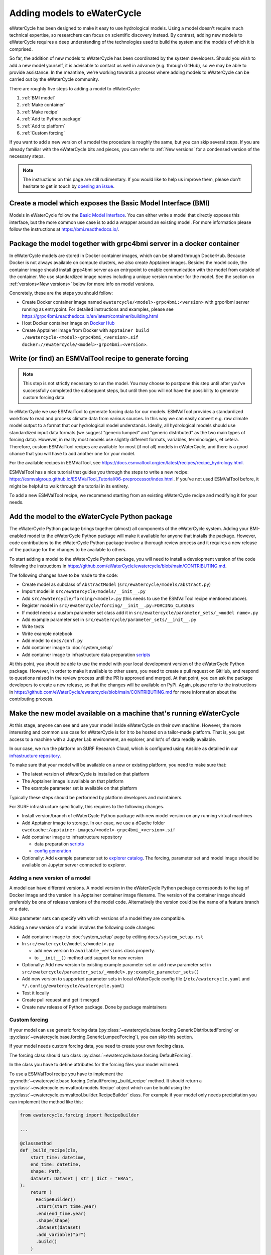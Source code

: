 Adding models to eWaterCycle
############################

eWaterCycle has been designed to make it easy to use hydrological models. Using
a model doesn't require much technical expertise, so researchers can focus on
scientific discovery instead. By contrast, adding new models to eWaterCycle
requires a deep understanding of the technologies used to build the system and
the models of which it is comprised.

So far, the addition of new models to eWaterCycle has been coordinated by the
system developers. Should you wish to add a new model yourself, it is advisable
to contact us well in advance (e.g. through GitHub), so we may be able to
provide assistance. In the meantime, we're working towards a process where
adding models to eWaterCycle can be carried out by the eWaterCycle community.


There are roughly five steps to adding a model to eWaterCycle:

1. :ref:`BMI model`
2. :ref:`Make container`
3. :ref:`Make recipe`
4. :ref:`Add to Python package`
5. :ref:`Add to platform`
6. :ref:`Custom forcing`

If you want to add a new version of a model the procedure is roughly the
same, but you can skip several steps. If you are already familiar with the
eWaterCycle bits and pieces, you can refer to :ref:`New versions` for a
condensed version of the necessary steps.

.. note::
  The instructions on this page are still rudimentary. If you would like to help
  us improve them, please don't hesitate to get in touch by `opening an issue
  <https://github.com/eWaterCycle/ewatercycle/issues/new>`_.

.. _BMI model:

Create a model which exposes the Basic Model Interface (BMI)
************************************************************

Models in eWaterCycle follow the `Basic Model
Interface <https://bmi.readthedocs.io>`_. You can either write a model that
directly exposes this interface, but the more common use case is to add a
wrapper around an existing model. For more information please follow the
instructions at https://bmi.readthedocs.io/.

.. _Make container:

Package the model together with grpc4bmi server in a docker container
*********************************************************************

In eWaterCycle models are stored in Docker container images, which can be shared
through DockerHub. Because Docker is not always available on compute clusters,
we also create Apptainer images. Besides the model code, the container image
should install grpc4bmi server as an entrypoint to enable communication with the
model from outside of the container. We use standardized image names including a
unique version number for the model. See the section on :ref:`versions<New
versions>` below for more info on model versions.

Concretely, these are the steps you should follow:

* Create Docker container image named ``ewatercycle/<model>-grpc4bmi:<version>``
  with grpc4bmi server running as entrypoint. For detailed instructions and
  examples, please see
  https://grpc4bmi.readthedocs.io/en/latest/container/building.html
* Host Docker container image on `Docker Hub
  <https://hub.docker.com/u/ewatercycle>`_
* Create Apptainer image from Docker with ``apptainer build
  ./ewatercycle-<model>-grpc4bmi_<version>.sif
  docker://ewatercycle/<model>-grpc4bmi:<version>``.

.. _Make recipe:

Write (or find) an ESMValTool recipe to generate forcing
********************************************************

.. note::

  This step is not strictly necessary to run the model. You may choose to postpone
  this step until after you've successfully completed the subsequent steps, but
  until then you will not have the possibility to generate custom forcing data.

In eWaterCycle we use ESMValTool to generate forcing data for our models.
ESMValTool provides a standardized workflow to read and process climate data
from various sources. In this way we can easily convert e.g. raw climate model
output to a format that our hydrological model understands. Ideally, all
hydrological models should use standardized input data formats (we suggest
"generic lumped" and "generic distributed" as the two main types of forcing
data). However, in reality most models use slightly different formats, variables,
terminologies, et cetera. Therefore, custom ESMValTool recipes are available for
most (if not all) models in eWaterCycle, and there is a good chance that you
will have to add another one for your model.

For the available recipes in ESMValTool, see
https://docs.esmvaltool.org/en/latest/recipes/recipe_hydrology.html.


ESMValTool has a nice tutorial that guides you through the steps to write a new
recipe:
https://esmvalgroup.github.io/ESMValTool_Tutorial/06-preprocessor/index.html. If
you've not used ESMValTool before, it might be helpful to walk through the
tutorial in its entirety.

To add a new ESMValTool recipe, we recommend starting from an existing
eWaterCycle recipe and modifying it for your needs.

.. _Add to Python package:

Add the model to the eWaterCycle Python package
***********************************************

The eWaterCycle Python package brings together (almost) all components of the
eWaterCycle system. Adding your BMI-enabled model to the eWaterCycle Python
package will make it available for anyone that installs the package. However,
code contributions to the eWaterCycle Python package involve a thorough review
process and it requires a new release of the package for the changes to be
available to others.

To start adding a model to the eWaterCycle Python package, you will need to
install a development version of the code following the instructions in
https://github.com/eWaterCycle/ewatercycle/blob/main/CONTRIBUTING.md.

The following changes have to be made to the code:

* Create model as subclass of ``AbstractModel`` (``src/ewatercycle/models/abstract.py``)
* Import model in ``src/ewatercycle/models/__init__.py``
* Add ``src/ewatercycle/forcing/<model>.py`` (this needs to use the ESMValTool recipe mentioned above).
* Register model in ``src/ewatercycle/forcing/__init__.py:FORCING_CLASSES``
* If model needs a custom parameter set class add it in ``src/ewatercycle/parameter_sets/_<model name>.py``
* Add example parameter set in ``src/ewatercycle/parameter_sets/__init__.py``
* Write tests
* Write example notebook
* Add model to ``docs/conf.py``
* Add container image to :doc:`system_setup`
* Add container image to infrastructure data preparation scripts_

At this point, you should be able to use the model with your local development
version of the eWaterCycle Python package. However, in order to make it
available to other users, you need to create a pull request on GitHub, and
respond to questions raised in the review process until the PR is approved and
merged. At that point, you can ask the package developers to create a new
release, so that the changes will be available on PyPi. Again, please refer to
the instructions in
https://github.com/eWaterCycle/ewatercycle/blob/main/CONTRIBUTING.md for more
information about the contributing process.

.. _Add to platform:

Make the new model available on a machine that's running eWaterCycle
********************************************************************

At this stage, anyone can see and use your model inside eWaterCycle on their own
machine. However, the more interesting and common use case for eWaterCycle is
for it to be hosted on a tailor-made platform. That is, you get access to a
machine with a Jupyter Lab environment, an explorer, and lot's of data readily
available.

In our case, we run the platform on SURF Research Cloud, which is configured
using Ansible as detailed in our `infrastructure repository
<https://github.com/eWaterCycle/infra/>`_.

To make sure that your model will be available on a new or existing platform,
you need to make sure that:

* The latest version of eWaterCycle is installed on that platform
* The Apptainer image is available on that platform
* The example parameter set is available on that platform

Typically these steps should be performed by platform developers and
maintainers.

For SURF infrastructure specifically, this requires to the following changes.

* Install version/branch of eWaterCycle Python package with new model version on any running virtual machines
* Add Apptainer image to storage. In our case, we use a dCache folder ``ewcdcache:/apptainer-images/<model>-grpc4bmi_<version>.sif``
* Add container image to infrastructure repository

  * data preparation scripts_
  * `config generation <https://github.com/eWaterCycle/infra/blob/main/roles/ewatercycle/templates/ewatercycle.yaml.j2>`_

* Optionally: Add example parameter set to `explorer catalog <https://github.com/eWaterCycle/TerriaMap/blob/ewatercycle-v8/wwwroot/init/ewatercycle.json>`_. The forcing, parameter set and model image should be available on Jupyter server connected to explorer.

.. _New versions:

Adding a new version of a model
===============================

A model can have different versions. A model version in the eWaterCycle Python
package corresponds to the tag of Docker image and the version in a Apptainer
container image filename. The version of the container image should preferably
be one of release versions of the model code. Alternatively the version could be
the name of a feature branch or a date.

Also parameter sets can specify with which versions of a model they are
compatible.

Adding a new version of a model involves the following code changes:

* Add container image to :doc:`system_setup` page by editing ``docs/system_setup.rst``
* In ``src/ewatercycle/models/<model>.py``

  * add new version to ``available_versions`` class property.
  * to ``__init__()`` method add support for new version

* Optionally: Add new version to existing example parameter set or add new parameter set in ``src/ewatercycle/parameter_sets/_<model>.py:example_parameter_sets()``
* Add new version to supported parameter sets in local eWaterCycle config file (``/etc/ewatercycle.yaml`` and ``*/.config/ewatercycle/ewatercycle.yaml``)
* Test it locally
* Create pull request and get it merged
* Create new release of Python package. Done by package maintainers

.. _scripts: https://github.com/eWaterCycle/infra/tree/main/roles/prep_shared_data

.. _Custom forcing:

Custom forcing
==============

If your model can use generic forcing data
(:py:class:`~ewatercycle.base.forcing.GenericDistributedForcing` or :py:class:`~ewatercycle.base.forcing.GenericLumpedForcing`), you can skip this section.

If your model needs custom forcing data, you need to create your own forcing class.

The forcing class should sub class :py:class:`~ewatercycle.base.forcing.DefaultForcing`.

In the class you have to define attributes for the forcing files your model will need.

To use a ESMValTool recipe you have to implement the :py:meth:`~ewatercycle.base.forcing.DefaultForcing._build_recipe` method.
It should return a :py:class:`~ewatercycle.esmvaltool.models.Recipe` object which can be build using the
:py:class:`~ewatercycle.esmvaltool.builder.RecipeBuilder` class.
For example if your model only needs precipitation you can implement the method like this:

.. code-block:: python

  from ewatercycle.forcing import RecipeBuilder

  ...

  @classmethod
  def _build_recipe(cls,
      start_time: datetime,
      end_time: datetime,
      shape: Path,
      dataset: Dataset | str | dict = "ERA5",
  ):
      return (
        RecipeBuilder()
        .start(start_time.year)
        .end(end_time.year)
        .shape(shape)
        .dataset(dataset)
        .add_variable("pr")
        .build()
      )

If your ESMValTool recipe needs additional arguments you can add and document them by implementing the :py:meth:`~ewatercycle.base.forcing.DefaultForcing.generate` method like
so

.. code-block:: python

    @classmethod
    def generate(
      cls,
      <arguments of DefaultForcing>,
      my_argument: str,
    ):
        """Generate forcing data for my model.

        Args:
            <arguments of DefaultForcing>
            my_argument: My argument
        """
        return super().generate(
            <arguments of DefaultForcing>,
            my_argument=my_argument,
        )


The recipe output is mapped to the forcing class arguments with the :py:meth:`~ewatercycle.base.forcing.DefaultForcing._recipe_output_to_forcing_arguments` method.
If you want to change the mapping you can override this method.

If you do not want to use ESMValTool to generate recipes you can override the :py:meth:`~ewatercycle.base.forcing.DefaultForcing.generate` method.

To list your forcing class in :py:const:`ewatercycle.forcing.sources` you have to register in the `ewatercycle.forcings` entry point group.
It can then be imported with

.. code-block:: python

  from ewatercycle.forcings import sources

  forcing = source['MyForcing'](
    ...
  )
